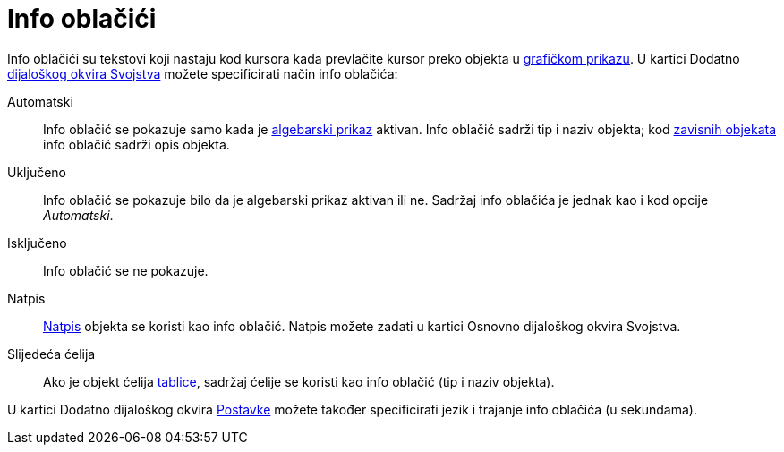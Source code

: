 = Info oblačići
ifdef::env-github[:imagesdir: /hr/modules/ROOT/assets/images]

Info oblačići su tekstovi koji nastaju kod kursora kada prevlačite kursor preko objekta u
xref:/Grafički_prikaz.adoc[grafičkom prikazu]. U kartici Dodatno xref:/Dijaloški_okvir_Svojstva.adoc[dijaloškog okvira
Svojstva] možete specificirati način info oblačića:

Automatski::
  Info oblačić se pokazuje samo kada je xref:/Algebarski_prikaz.adoc[algebarski prikaz] aktivan. Info oblačić sadrži tip
  i naziv objekta; kod xref:/Nezavisni_Zavisni_i_Pomoćni_objekti.adoc[zavisnih objekata] info oblačić sadrži opis
  objekta.
Uključeno::
  Info oblačić se pokazuje bilo da je algebarski prikaz aktivan ili ne. Sadržaj info oblačića je jednak kao i kod opcije
  _Automatski_.
Isključeno::
  Info oblačić se ne pokazuje.
Natpis::
  xref:/Oznake_i_natpisi.adoc[Natpis] objekta se koristi kao info oblačić. Natpis možete zadati u kartici Osnovno
  dijaloškog okvira Svojstva.
Slijedeća ćelija::
  Ako je objekt ćelija xref:/Tablični_prikaz.adoc[tablice], sadržaj ćelije se koristi kao info oblačić (tip i naziv
  objekta).

U kartici Dodatno dijaloškog okvira xref:/Dijaloški_okvir_Postavke.adoc[Postavke] možete također specificirati jezik i
trajanje info oblačića (u sekundama).
